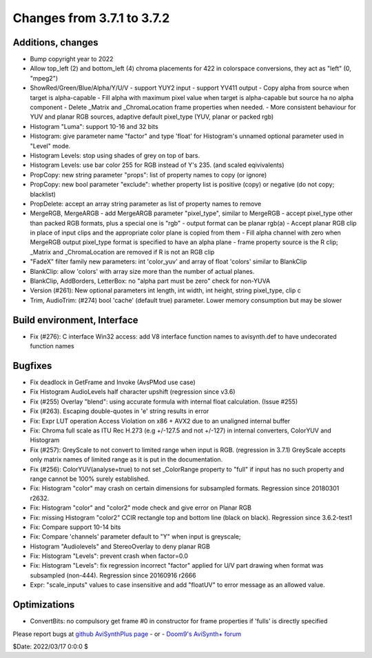 Changes from 3.7.1 to 3.7.2
---------------------------

Additions, changes
~~~~~~~~~~~~~~~~~~
- Bump copyright year to 2022
- Allow top_left (2) and bottom_left (4) chroma placements for 422 in colorspace conversions, they act as "left" (0, "mpeg2")
- ShowRed/Green/Blue/Alpha/Y/U/V
  - support YUY2 input
  - support YV411 output
  - Copy alpha from source when target is alpha-capable
  - Fill alpha with maximum pixel value when target is alpha-capable but source ha no alpha component
  - Delete _Matrix and _ChromaLocation frame properties when needed.
  - More consistent behaviour for YUV and planar RGB sources, adaptive default pixel_type (YUV, planar or packed rgb)
- Histogram "Luma": support 10-16 and 32 bits
- Histogram: give parameter name "factor" and type 'float' for Histogram's unnamed optional parameter used in "Level" mode.
- Histogram Levels: stop using shades of grey on top of bars.
- Histogram Levels: use bar color 255 for RGB instead of Y's 235. (and scaled eqivivalents)
- PropCopy: new string parameter "props": list of property names to copy (or ignore)
- PropCopy: new bool parameter "exclude": whether property list is positive (copy) or negative (do not copy; blacklist)
- PropDelete: accept an array string parameter as list of property names to remove
- MergeRGB, MergeARGB
  - add MergeARGB parameter "pixel_type", similar to MergeRGB
  - accept pixel_type other than packed RGB formats, plus a special one is "rgb"
  - output format can be planar rgb(a)
  - Accept planar RGB clip in place of input clips and the appropriate color plane is copied from them
  - Fill alpha channel with zero when MergeRGB output pixel_type format is specified to have an alpha plane
  - frame property source is the R clip; _Matrix and _ChromaLocation are removed if R is not an RGB clip
- "FadeX" filter family new parameters: int 'color_yuv' and array of float 'colors' similar to BlankClip
- BlankClip: allow 'colors' with array size more than the number of actual planes.
- BlankClip, AddBorders, LetterBox: no "alpha part must be zero" check for non-YUVA
- Version (#261): New optional parameters int length, int width, int height, string pixel_type, clip c
- Trim, AudioTrim: (#274) bool 'cache' (default true) parameter. Lower memory consumption but may be slower

Build environment, Interface
~~~~~~~~~~~~~~~~~~~~~~~~~~~~
- Fix (#276): C interface Win32 access: add V8 interface function names to avisynth.def to have undecorated function names

Bugfixes
~~~~~~~~
- Fix deadlock in GetFrame and Invoke (AvsPMod use case)
- Fix Histogram AudioLevels half character upshift (regression since v3.6)
- Fix (#255) Overlay "blend": using accurate formula with internal float calculation. (Issue #255)
- Fix (#263). Escaping double-quotes in 'e' string results in error
- Fix: Expr LUT operation Access Violation on x86 + AVX2 due to an unaligned internal buffer
- Fix: Chroma full scale as ITU Rec H.273 (e.g +/-127.5 and not +/-127) in internal converters, ColorYUV and Histogram
- Fix (#257): GreyScale to not convert to limited range when input is RGB. (regression in 3.7.1)
  GreyScale accepts only matrix names of limited range as it is put in the documentation.
- Fix (#256): ColorYUV(analyse=true) to not set _ColorRange property to "full" if input has no such property and range cannot be 100% surely established.
- Fix: Histogram "color" may crash on certain dimensions for subsampled formats. Regression since 20180301 r2632.
- Fix: Histogram "color" and "color2" mode check and give error on Planar RGB
- Fix: missing Histogram "color2" CCIR rectangle top and bottom line (black on black). Regression since 3.6.2-test1
- Fix: Compare support 10-14 bits 
- Fix: Compare 'channels' parameter default to "Y" when input is greyscale;
- Histogram "Audiolevels" and StereoOverlay to deny planar RGB
- Fix: Histogram "Levels": prevent crash when factor=0.0
- Fix: Histogram "Levels": fix regression incorrect "factor" applied for U/V part drawing when format was subsampled (non-444). Regression since 20160916 r2666
- Expr: "scale_inputs" values to case insensitive and add "floatUV" to error message as an allowed value.

Optimizations
~~~~~~~~~~~~~
- ConvertBits: no compulsory get frame #0 in constructor for frame properties if 'fulls' is directly specified


Please report bugs at `github AviSynthPlus page`_ - or - `Doom9's AviSynth+
forum`_

$Date: 2022/03/17 0:0:0 $

.. _github AviSynthPlus page:
    https://github.com/AviSynth/AviSynthPlus
.. _Doom9's AviSynth+ forum:
    https://forum.doom9.org/showthread.php?t=181351
